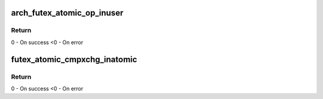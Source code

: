 .. -*- coding: utf-8; mode: rst -*-
.. src-file: include/asm-generic/futex.h

.. _`arch_futex_atomic_op_inuser`:

arch_futex_atomic_op_inuser
===========================

.. c:function:: int arch_futex_atomic_op_inuser(int op, u32 oparg, int *oval, u32 __user *uaddr)

    Atomic arithmetic operation with constant argument and comparison of the previous futex value with another constant.

    :param int op:
        *undescribed*

    :param u32 oparg:
        *undescribed*

    :param int \*oval:
        *undescribed*

    :param u32 __user \*uaddr:
        pointer to user space address

.. _`arch_futex_atomic_op_inuser.return`:

Return
------

0 - On success
<0 - On error

.. _`futex_atomic_cmpxchg_inatomic`:

futex_atomic_cmpxchg_inatomic
=============================

.. c:function:: int futex_atomic_cmpxchg_inatomic(u32 *uval, u32 __user *uaddr, u32 oldval, u32 newval)

    Compare and exchange the content of the uaddr with newval if the current value is oldval.

    :param u32 \*uval:
        pointer to store content of \ ``uaddr``\ 

    :param u32 __user \*uaddr:
        pointer to user space address

    :param u32 oldval:
        old value

    :param u32 newval:
        new value to store to \ ``uaddr``\ 

.. _`futex_atomic_cmpxchg_inatomic.return`:

Return
------

0 - On success
<0 - On error

.. This file was automatic generated / don't edit.

